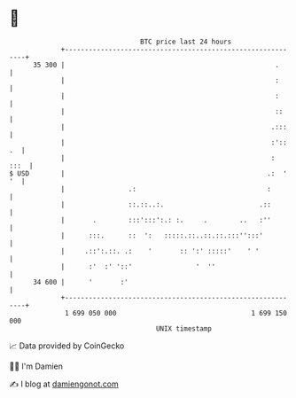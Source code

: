 * 👋

#+begin_example
                                    BTC price last 24 hours                    
                +------------------------------------------------------------+ 
         35 300 |                                                     .      | 
                |                                                     :      | 
                |                                                     :      | 
                |                                                     ::     | 
                |                                                    .:::    | 
                |                                                    :':: .  | 
                |                                                    :  :::  | 
   $ USD        |                                                   .:  ' '  | 
                |                .:                                 :        | 
                |                ::.::..:.                        .::        | 
                |       .        :::':::':.: :.     .        ..   :''        | 
                |      :::.      ::  ':   :::::.::..::.::.:::'':::'          | 
                |     .::':.::. .:    '       :: ':' :::::'    ' '           | 
                |      :'  :' '::'                '  ''                      | 
         34 600 |      '       :'                                            | 
                +------------------------------------------------------------+ 
                 1 699 050 000                                  1 699 150 000  
                                        UNIX timestamp                         
#+end_example
📈 Data provided by CoinGecko

🧑‍💻 I'm Damien

✍️ I blog at [[https://www.damiengonot.com][damiengonot.com]]
